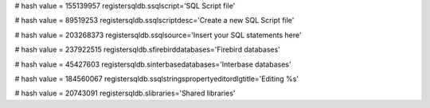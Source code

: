 
# hash value = 155139957
registersqldb.ssqlscript='SQL Script file'


# hash value = 89519253
registersqldb.ssqlscriptdesc='Create a new SQL Script file'


# hash value = 203268373
registersqldb.ssqlsource='Insert your SQL statements here'


# hash value = 237922515
registersqldb.sfirebirddatabases='Firebird databases'


# hash value = 45427603
registersqldb.sinterbasedatabases='Interbase databases'


# hash value = 184560067
registersqldb.ssqlstringspropertyeditordlgtitle='Editing %s'


# hash value = 20743091
registersqldb.slibraries='Shared libraries'

